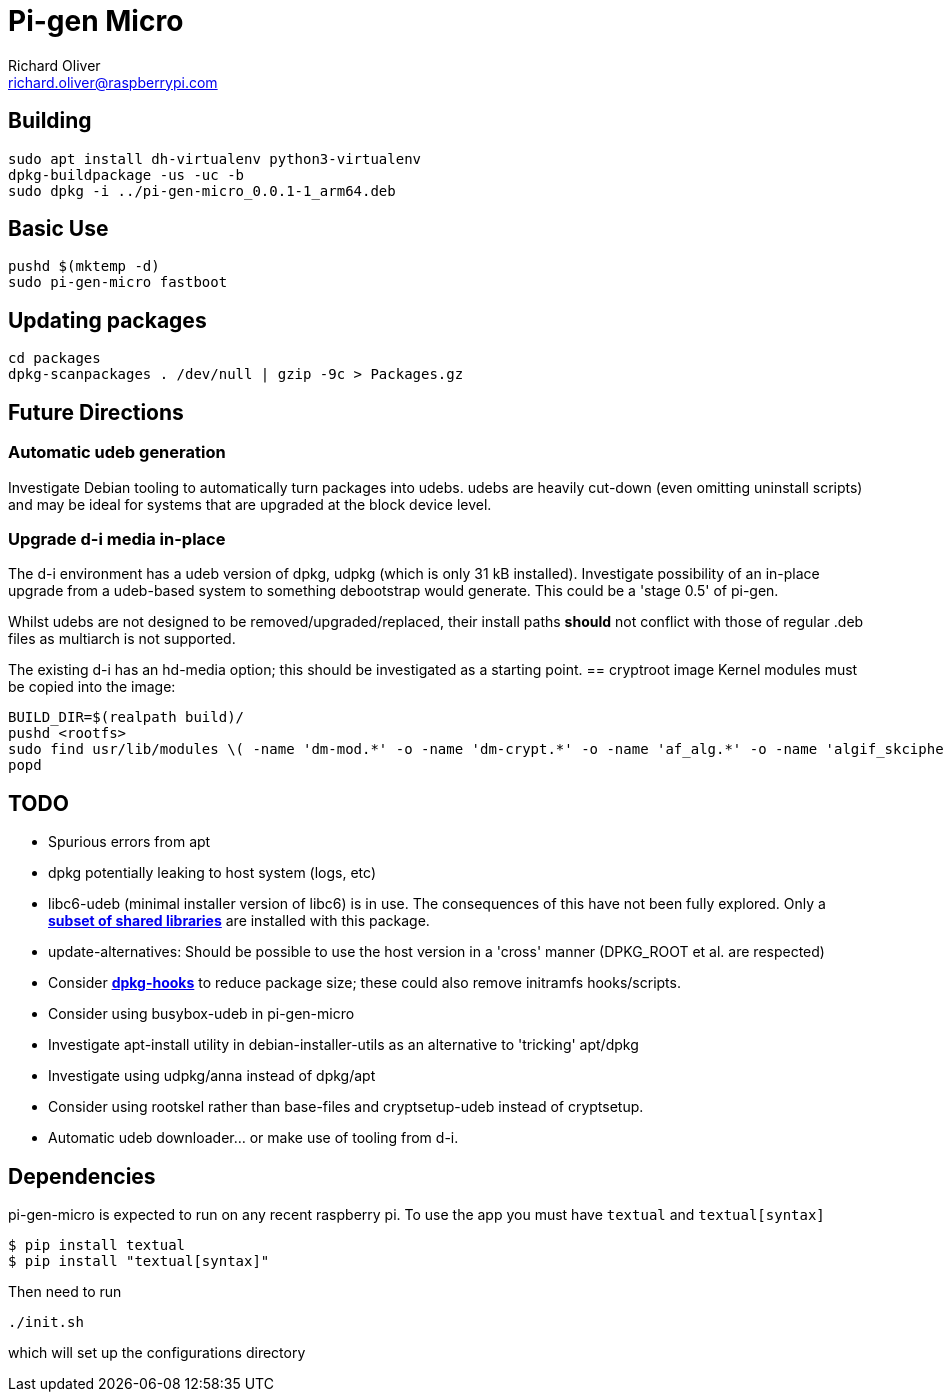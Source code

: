 = Pi-gen Micro
Richard Oliver <richard.oliver@raspberrypi.com>

== Building
```
sudo apt install dh-virtualenv python3-virtualenv
dpkg-buildpackage -us -uc -b
sudo dpkg -i ../pi-gen-micro_0.0.1-1_arm64.deb
```

== Basic Use
```
pushd $(mktemp -d)
sudo pi-gen-micro fastboot
```

== Updating packages
```
cd packages
dpkg-scanpackages . /dev/null | gzip -9c > Packages.gz
```

== Future Directions
=== Automatic udeb generation
Investigate Debian tooling to automatically turn packages into udebs.  udebs
are heavily cut-down (even omitting uninstall scripts) and may be ideal for
systems that are upgraded at the block device level.

=== Upgrade d-i media in-place
The d-i environment has a udeb version of dpkg, udpkg (which is only 31 kB
installed).  Investigate possibility of an in-place upgrade from a udeb-based
system to something debootstrap would generate.  This could be a 'stage 0.5' of
pi-gen.

Whilst udebs are not designed to be removed/upgraded/replaced, their
install paths *should* not conflict with those of regular .deb files as
multiarch is not supported.

The existing d-i has an hd-media option; this should be investigated as a
starting point.
== cryptroot image
Kernel modules must be copied into the image:
[source]
----
BUILD_DIR=$(realpath build)/
pushd <rootfs>
sudo find usr/lib/modules \( -name 'dm-mod.*' -o -name 'dm-crypt.*' -o -name 'af_alg.*' -o -name 'algif_skcipher.*' -o -name 'libaes.*' -o -name 'aes_generic.*' -o -name 'aes-arm64.*' \) -exec cp -r --parents "{}" ${BUILD_DIR} \;
popd
----

== TODO

* Spurious errors from apt
* dpkg potentially leaking to host system (logs, etc)
* libc6-udeb (minimal installer version of libc6) is in use.  The consequences of this have not been fully explored.  Only a https://salsa.debian.org/glibc-team/glibc/-/blob/bookworm/debian/debhelper.in/libc-udeb.install?ref_type=heads[*subset of shared libraries*] are installed with this package.
* update-alternatives: Should be possible to use the host version in a 'cross' manner (DPKG_ROOT et al. are respected)
* Consider https://wiki.ubuntu.com/ReducingDiskFootprint#Drop_unnecessary_files[*dpkg-hooks*] to reduce package size; these could also remove initramfs hooks/scripts.
* Consider using busybox-udeb in pi-gen-micro
* Investigate apt-install utility in debian-installer-utils as an alternative to 'tricking' apt/dpkg
* Investigate using udpkg/anna instead of dpkg/apt
* Consider using rootskel rather than base-files and cryptsetup-udeb instead of cryptsetup.
* Automatic udeb downloader... or make use of tooling from d-i.

== Dependencies

pi-gen-micro is expected to run on any recent raspberry pi. To use the app you must have `textual` and `textual[syntax]`
----
$ pip install textual
$ pip install "textual[syntax]"
----

Then need to run
----
./init.sh
----
which will set up the configurations directory
